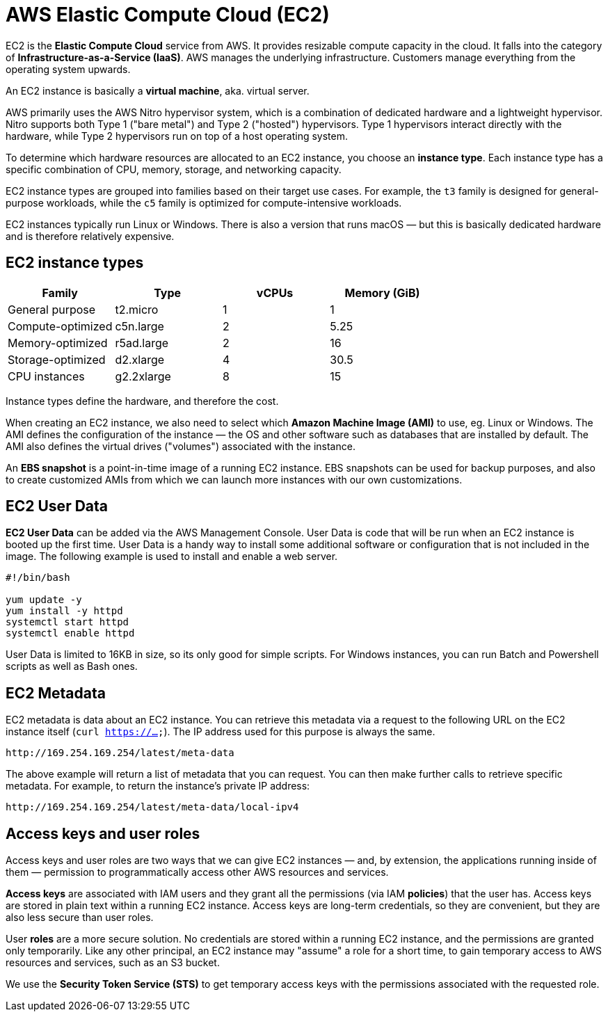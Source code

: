 = AWS Elastic Compute Cloud (EC2)

EC2 is the *Elastic Compute Cloud* service from AWS. It provides resizable compute capacity in the cloud. It falls into the category of *Infrastructure-as-a-Service (IaaS)*. AWS manages the underlying infrastructure. Customers manage everything from the operating system upwards.

An EC2 instance is basically a *virtual machine*, aka. virtual server.

AWS primarily uses the AWS Nitro hypervisor system, which is a combination of dedicated hardware and a lightweight hypervisor. Nitro supports both Type 1 ("bare metal") and Type 2 ("hosted") hypervisors. Type 1 hypervisors interact directly with the hardware, while Type 2 hypervisors run on top of a host operating system.

To determine which hardware resources are allocated to an EC2 instance, you choose an *instance type*. Each instance type has a specific combination of CPU, memory, storage, and networking capacity.

EC2 instance types are grouped into families based on their target use cases. For example, the `t3` family is designed for general-purpose workloads, while the `c5` family is optimized for compute-intensive workloads.

EC2 instances typically run Linux or Windows. There is also a version that runs macOS — but this is basically dedicated hardware and is therefore relatively expensive.

== EC2 instance types

|===
|Family |Type |vCPUs |Memory (GiB)

|General purpose
|t2.micro
|1
|1

|Compute-optimized
|c5n.large
|2
|5.25

|Memory-optimized
|r5ad.large
|2
|16

|Storage-optimized
|d2.xlarge
|4
|30.5

|CPU instances
|g2.2xlarge
|8
|15
|===

Instance types define the hardware, and therefore the cost.

When creating an EC2 instance, we also need to select which *Amazon Machine Image (AMI)* to use, eg. Linux or Windows. The AMI defines the configuration of the instance — the OS and other software such as databases that are installed by default. The AMI also defines the virtual drives ("volumes") associated with the instance.

An *EBS snapshot* is a point-in-time image of a running EC2 instance. EBS snapshots can be used for backup purposes, and also to create customized AMIs from which we can launch more instances with our own customizations.

== EC2 User Data

*EC2 User Data* can be added via the AWS Management Console. User Data is code that will be run when an EC2 instance is booted up the first time. User Data is a handy way to install some additional software or configuration that is not included in the image. The following example is used to install and enable a web server.

[source,bash]
----
#!/bin/bash

yum update -y
yum install -y httpd
systemctl start httpd
systemctl enable httpd
----

User Data is limited to 16KB in size, so its only good for simple scripts. For Windows instances, you can run Batch and Powershell scripts as well as Bash ones.

== EC2 Metadata

EC2 metadata is data about an EC2 instance. You can retrieve this metadata via a request to the following URL on the EC2 instance itself (`curl https://...`). The IP address used for this purpose is always the same.

----
http://169.254.169.254/latest/meta-data
----

The above example will return a list of metadata that you can request. You can then make further calls to retrieve specific metadata. For example, to return the instance's private IP address:

----
http://169.254.169.254/latest/meta-data/local-ipv4
----

== Access keys and user roles

Access keys and user roles are two ways that we can give EC2 instances — and, by extension, the applications running inside of them — permission to programmatically access other AWS resources and services.

*Access keys* are associated with IAM users and they grant all the permissions (via IAM *policies*) that the user has. Access keys are stored in plain text within a running EC2 instance. Access keys are long-term credentials, so they are convenient, but they are also less secure than user roles.

User *roles* are a more secure solution. No credentials are stored within a running EC2 instance, and the permissions are granted only temporarily. Like any other principal, an EC2 instance may "assume" a role for a short time, to gain temporary access to AWS resources and services, such as an S3 bucket.

We use the *Security Token Service (STS)* to get temporary access keys with the permissions associated with the requested role.
